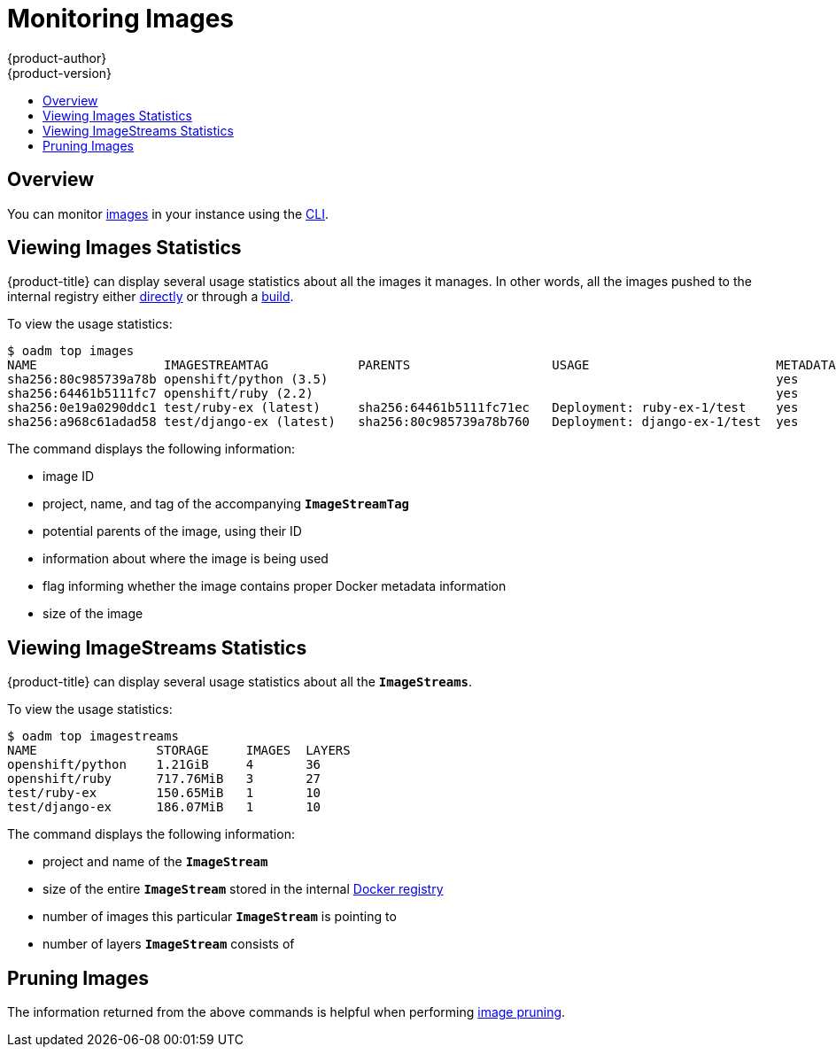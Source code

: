 [[admin-guide-monitoring-images]]
= Monitoring Images
{product-author}
{product-version}
:data-uri:
:icons:
:experimental:
:toc: macro
:toc-title:

toc::[]

[[monitoring-images-overview]]
== Overview

You can monitor
xref:../architecture/core_concepts/builds_and_image_streams.adoc#image-streams[images]
in your instance using the
xref:../cli_reference/index.adoc#cli-reference-index[CLI].

[[monitoring-images-view-images]]
== Viewing Images Statistics

{product-title} can display several usage statistics about all the images it
manages. In other words, all the images pushed to the internal registry either
xref:../install_config/install/docker_registry.adoc#access-pushing-and-pulling-images[directly]
or through a xref:../dev_guide/builds.adoc#dev-guide-builds[build].

To view the usage statistics:

====
----
$ oadm top images
NAME                 IMAGESTREAMTAG            PARENTS                   USAGE                         METADATA    STORAGE
sha256:80c985739a78b openshift/python (3.5)                                                            yes         303.12MiB
sha256:64461b5111fc7 openshift/ruby (2.2)                                                              yes         234.33MiB
sha256:0e19a0290ddc1 test/ruby-ex (latest)     sha256:64461b5111fc71ec   Deployment: ruby-ex-1/test    yes         150.65MiB
sha256:a968c61adad58 test/django-ex (latest)   sha256:80c985739a78b760   Deployment: django-ex-1/test  yes         186.07MiB
----
====

The command displays the following information:

- image ID
- project, name, and tag of the accompanying `*ImageStreamTag*`
- potential parents of the image, using their ID
- information about where the image is being used
- flag informing whether the image contains proper Docker metadata information
- size of the image


[[monitoring-images-view-streams]]
== Viewing ImageStreams Statistics

{product-title} can display several usage statistics about all the
`*ImageStreams*`.

To view the usage statistics:

====
----
$ oadm top imagestreams
NAME                STORAGE     IMAGES  LAYERS
openshift/python    1.21GiB     4       36
openshift/ruby      717.76MiB   3       27
test/ruby-ex        150.65MiB   1       10
test/django-ex      186.07MiB   1       10
----
====

The command displays the following information:

- project and name of the `*ImageStream*`
- size of the entire `*ImageStream*` stored in the internal
xref:../install_config/install/docker_registry.adoc#install-config-install-docker-registry[Docker registry]
- number of images this particular `*ImageStream*` is pointing to
- number of layers `*ImageStream*` consists of


[[monitoring-images-pruning]]
== Pruning Images

The information returned from the above commands is helpful when performing
xref:pruning_resources.adoc#pruning-images[image pruning].
